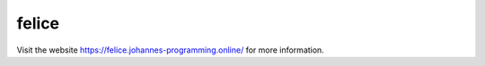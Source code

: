======
felice
======

Visit the website `https://felice.johannes-programming.online/ <https://felice.johannes-programming.online/>`_ for more information.